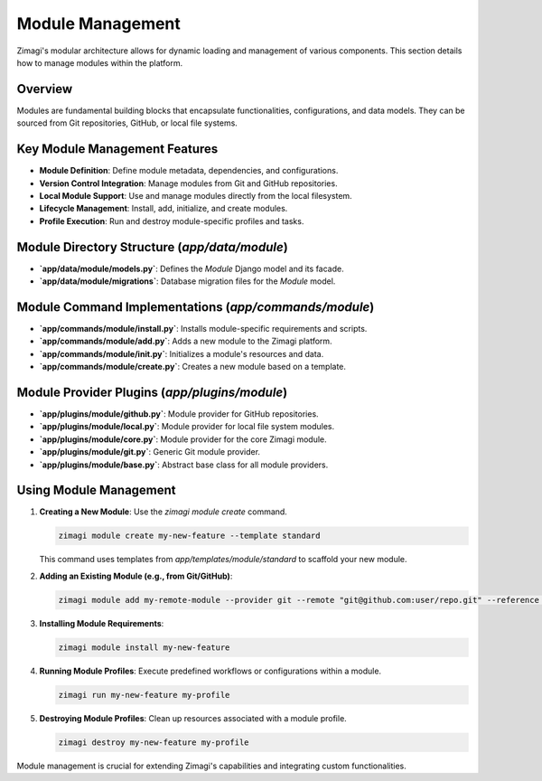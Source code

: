 Module Management
=================

Zimagi's modular architecture allows for dynamic loading and management of various components. This section details how to manage modules within the platform.

Overview
--------
Modules are fundamental building blocks that encapsulate functionalities, configurations, and data models. They can be sourced from Git repositories, GitHub, or local file systems.

Key Module Management Features
------------------------------
*   **Module Definition**: Define module metadata, dependencies, and configurations.
*   **Version Control Integration**: Manage modules from Git and GitHub repositories.
*   **Local Module Support**: Use and manage modules directly from the local filesystem.
*   **Lifecycle Management**: Install, add, initialize, and create modules.
*   **Profile Execution**: Run and destroy module-specific profiles and tasks.

Module Directory Structure (`app/data/module`)
----------------------------------------------
*   **`app/data/module/models.py`**: Defines the `Module` Django model and its facade.
*   **`app/data/module/migrations`**: Database migration files for the `Module` model.

Module Command Implementations (`app/commands/module`)
------------------------------------------------------
*   **`app/commands/module/install.py`**: Installs module-specific requirements and scripts.
*   **`app/commands/module/add.py`**: Adds a new module to the Zimagi platform.
*   **`app/commands/module/init.py`**: Initializes a module's resources and data.
*   **`app/commands/module/create.py`**: Creates a new module based on a template.

Module Provider Plugins (`app/plugins/module`)
----------------------------------------------
*   **`app/plugins/module/github.py`**: Module provider for GitHub repositories.
*   **`app/plugins/module/local.py`**: Module provider for local file system modules.
*   **`app/plugins/module/core.py`**: Module provider for the core Zimagi module.
*   **`app/plugins/module/git.py`**: Generic Git module provider.
*   **`app/plugins/module/base.py`**: Abstract base class for all module providers.

Using Module Management
-----------------------

1.  **Creating a New Module**: Use the `zimagi module create` command.

    .. code-block:: bash

        zimagi module create my-new-feature --template standard

    This command uses templates from `app/templates/module/standard` to scaffold your new module.

2.  **Adding an Existing Module (e.g., from Git/GitHub)**:

    .. code-block:: bash

        zimagi module add my-remote-module --provider git --remote "git@github.com:user/repo.git" --reference main

3.  **Installing Module Requirements**:

    .. code-block:: bash

        zimagi module install my-new-feature

4.  **Running Module Profiles**: Execute predefined workflows or configurations within a module.

    .. code-block:: bash

        zimagi run my-new-feature my-profile

5.  **Destroying Module Profiles**: Clean up resources associated with a module profile.

    .. code-block:: bash

        zimagi destroy my-new-feature my-profile

Module management is crucial for extending Zimagi's capabilities and integrating custom functionalities.

